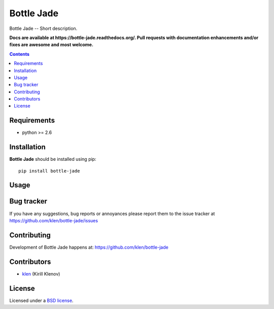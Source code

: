 Bottle Jade
###########

.. _description:

Bottle Jade -- Short description.

.. _badges:

.. image:: http://img.shields.io/travis/klen/bottle-jade.svg?style=flat-square
    :target: http://travis-ci.org/klen/bottle-jade
    :alt: Build Status

.. image:: http://img.shields.io/coveralls/klen/bottle-jade.svg?style=flat-square
    :target: https://coveralls.io/r/klen/bottle-jade
    :alt: Coverals

.. image:: http://img.shields.io/pypi/v/bottle-jade.svg?style=flat-square
    :target: https://pypi.python.org/pypi/bottle-jade

.. image:: http://img.shields.io/pypi/dm/bottle-jade.svg?style=flat-square
    :target: https://pypi.python.org/pypi/bottle-jade

.. image:: http://img.shields.io/gratipay/klen.svg?style=flat-square
    :target: https://www.gratipay.com/klen/
    :alt: Donate

.. _documentation:

**Docs are available at https://bottle-jade.readthedocs.org/. Pull requests
with documentation enhancements and/or fixes are awesome and most welcome.**

.. _contents:

.. contents::

.. _requirements:

Requirements
=============

- python >= 2.6

.. _installation:

Installation
=============

**Bottle Jade** should be installed using pip: ::

    pip install bottle-jade

.. _usage:

Usage
=====

.. _bugtracker:

Bug tracker
===========

If you have any suggestions, bug reports or
annoyances please report them to the issue tracker
at https://github.com/klen/bottle-jade/issues

.. _contributing:

Contributing
============

Development of Bottle Jade happens at: https://github.com/klen/bottle-jade


Contributors
=============

* klen_ (Kirill Klenov)

.. _license:

License
=======

Licensed under a `BSD license`_.

.. _links:

.. _BSD license: http://www.linfo.org/bsdlicense.html
.. _klen: https://github.com/klen

